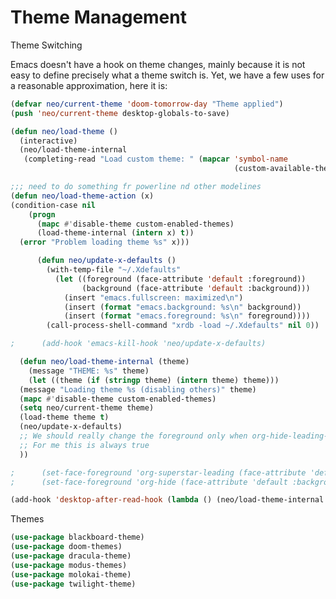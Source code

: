 * Theme Management

**** Theme Switching
Emacs doesn't have a hook on theme changes, mainly because it is not
easy to define precisely what a theme switch is. Yet, we have a few
uses for a reasonable approximation, here it is:

#+begin_src emacs-lisp 
   (defvar neo/current-theme 'doom-tomorrow-day "Theme applied")
   (push 'neo/current-theme desktop-globals-to-save)
#+end_src

#+begin_src emacs-lisp
  (defun neo/load-theme ()
    (interactive)
    (neo/load-theme-internal
     (completing-read "Load custom theme: " (mapcar 'symbol-name
                                                    (custom-available-themes)))))

#+end_src

#+begin_src emacs-lisp
    ;;; need to do something fr powerline nd other modelines
    (defun neo/load-theme-action (x)
    (condition-case nil
        (progn
          (mapc #'disable-theme custom-enabled-themes)
          (load-theme-internal (intern x) t))
      (error "Problem loading theme %s" x)))
#+end_src

#+begin_src emacs-lisp
      (defun neo/update-x-defaults ()
        (with-temp-file "~/.Xdefaults"
          (let ((foreground (face-attribute 'default :foreground))
                (background (face-attribute 'default :background)))
            (insert "emacs.fullscreen: maximized\n")
            (insert (format "emacs.background: %s\n" background))
            (insert (format "emacs.foreground: %s\n" foreground))))
        (call-process-shell-command "xrdb -load ~/.Xdefaults" nil 0))
      
;      (add-hook 'emacs-kill-hook 'neo/update-x-defaults)
#+end_src

#+begin_src emacs-lisp
    (defun neo/load-theme-internal (theme)
      (message "THEME: %s" theme)
      (let ((theme (if (stringp theme) (intern theme) theme)))
	(message "Loading theme %s (disabling others)" theme)
	(mapc #'disable-theme custom-enabled-themes)
	(setq neo/current-theme theme)
	(load-theme theme t)
	(neo/update-x-defaults)
	;; We should really change the foreground only when org-hide-leading-stars is t.
	;; For me this is always true
	))
  
  ;      (set-face-foreground 'org-superstar-leading (face-attribute 'default :background))
  ;      (set-face-foreground 'org-hide (face-attribute 'default :background))))

#+end_src

#+begin_src emacs-lisp
  (add-hook 'desktop-after-read-hook (lambda () (neo/load-theme-internal neo/current-theme)))
#+end_src


**** Themes
#+begin_src emacs-lisp
  (use-package blackboard-theme)
  (use-package doom-themes)
  (use-package dracula-theme)  
  (use-package modus-themes)  
  (use-package molokai-theme)  
  (use-package twilight-theme)
#+end_src

